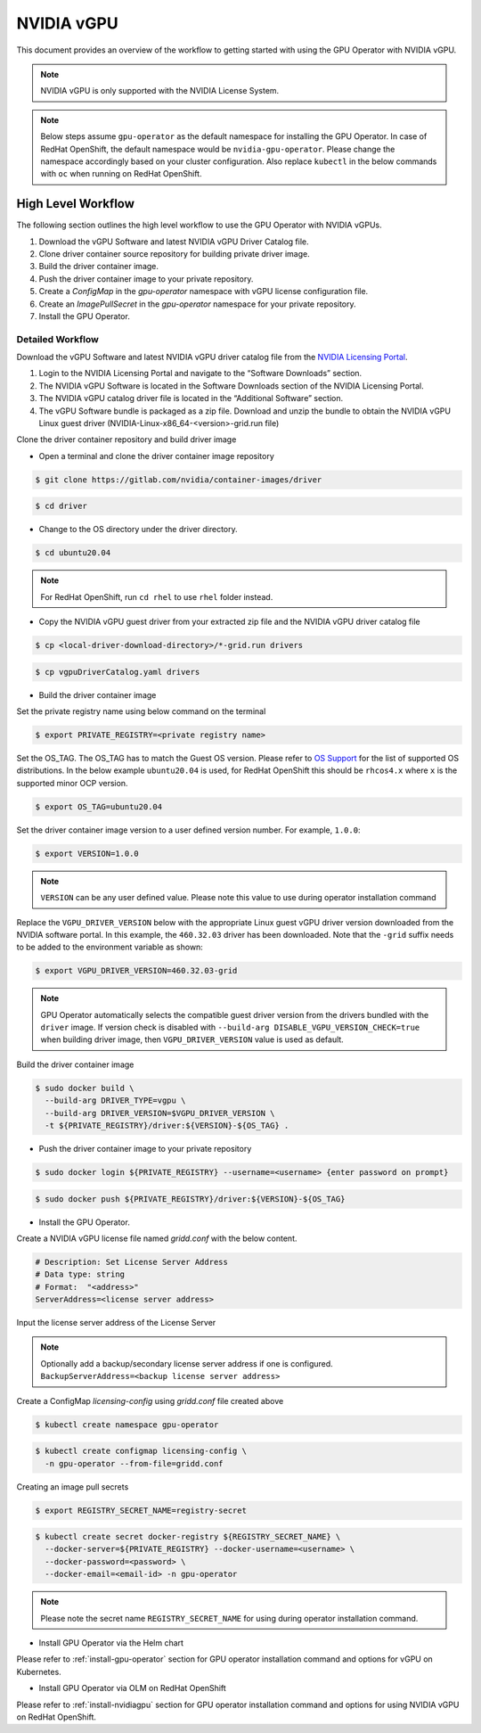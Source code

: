 .. Date: Jan 17 2021
.. Author: smerla

.. _install-gpu-operator-vgpu:

##################
NVIDIA vGPU
##################

This document provides an overview of the workflow to getting started with using the GPU Operator with NVIDIA vGPU.

.. note::

   NVIDIA vGPU is only supported with the NVIDIA License System.

.. note::

    Below steps assume ``gpu-operator`` as the default namespace for installing the GPU Operator. In case of RedHat OpenShift, the default
    namespace would be ``nvidia-gpu-operator``. Please change the namespace accordingly based on your cluster configuration. Also replace
    ``kubectl`` in the below commands with ``oc`` when running on RedHat OpenShift.

*********************
High Level Workflow
*********************

The following section outlines the high level workflow to use the GPU Operator with NVIDIA vGPUs.

#. Download the vGPU Software and latest NVIDIA vGPU Driver Catalog file.
#. Clone driver container source repository for building private driver image.
#. Build the driver container image.
#. Push the driver container image to your private repository.
#. Create a `ConfigMap` in the `gpu-operator` namespace with vGPU license configuration file.
#. Create an `ImagePullSecret` in the `gpu-operator` namespace for your private repository.
#. Install the GPU Operator.

Detailed Workflow
===================

Download the vGPU Software and latest NVIDIA vGPU driver catalog file from the `NVIDIA Licensing Portal <https://nvid.nvidia.com/dashboard/#/dashboard>`_.

#. Login to the NVIDIA Licensing Portal and navigate to the “Software Downloads” section.
#. The NVIDIA vGPU Software is located in the Software Downloads section of the NVIDIA Licensing Portal.
#. The NVIDIA vGPU catalog driver file is located in the “Additional Software” section.
#. The vGPU Software bundle is packaged as a zip file. Download and unzip the bundle to obtain the NVIDIA vGPU Linux guest driver (NVIDIA-Linux-x86_64-<version>-grid.run file)

Clone the driver container repository and build driver image

* Open a terminal and clone the driver container image repository

.. code-block:: console

    $ git clone https://gitlab.com/nvidia/container-images/driver

.. code-block:: console

    $ cd driver

* Change to the OS directory under the driver directory.

.. code-block:: console

    $ cd ubuntu20.04

.. note::

    For RedHat OpenShift, run ``cd rhel`` to use ``rhel`` folder instead.

* Copy the NVIDIA vGPU guest driver from your extracted zip file and the NVIDIA vGPU driver catalog file

.. code-block:: console

    $ cp <local-driver-download-directory>/*-grid.run drivers

.. code-block:: console

    $ cp vgpuDriverCatalog.yaml drivers

* Build the driver container image

Set the private registry name using below command on the terminal

.. code-block:: console

    $ export PRIVATE_REGISTRY=<private registry name>

Set the OS_TAG. The OS_TAG has to match the Guest OS version. Please refer to `OS Support <https://docs.nvidia.com/datacenter/cloud-native/gpu-operator/platform-support.html#linux-distributions>`_ for the list of supported OS distributions.
In the below example ``ubuntu20.04`` is used, for RedHat OpenShift this should be ``rhcos4.x`` where ``x`` is the supported minor OCP version.

.. code-block:: console

    $ export OS_TAG=ubuntu20.04

Set the driver container image version to a user defined version number. For example, ``1.0.0``:

.. code-block:: console

    $ export VERSION=1.0.0

.. note::

    ``VERSION`` can be any user defined value. Please note this value to use during operator installation command

Replace the ``VGPU_DRIVER_VERSION`` below with the appropriate Linux guest vGPU driver version downloaded 
from the NVIDIA software portal. In this example, the ``460.32.03`` driver has been downloaded. Note that 
the ``-grid`` suffix needs to be added to the environment variable as shown:

.. code-block:: console

    $ export VGPU_DRIVER_VERSION=460.32.03-grid 

.. note::

    GPU Operator automatically selects the compatible guest driver version from the drivers bundled with the ``driver`` image.
    If version check is disabled with ``--build-arg DISABLE_VGPU_VERSION_CHECK=true`` when building driver image, then 
    ``VGPU_DRIVER_VERSION`` value is used as default.

Build the driver container image

.. code-block:: console

    $ sudo docker build \
      --build-arg DRIVER_TYPE=vgpu \
      --build-arg DRIVER_VERSION=$VGPU_DRIVER_VERSION \
      -t ${PRIVATE_REGISTRY}/driver:${VERSION}-${OS_TAG} .

* Push the driver container image to your private repository

.. code-block:: console

    $ sudo docker login ${PRIVATE_REGISTRY} --username=<username> {enter password on prompt}

.. code-block:: console

    $ sudo docker push ${PRIVATE_REGISTRY}/driver:${VERSION}-${OS_TAG}

* Install the GPU Operator.

Create a NVIDIA vGPU license file named `gridd.conf` with the below content.

.. code-block:: text

    # Description: Set License Server Address
    # Data type: string
    # Format:  "<address>"
    ServerAddress=<license server address>

Input the license server address of the License Server

.. note::

    Optionally add a backup/secondary license server address if one is configured. ``BackupServerAddress=<backup license server address>``

Create a ConfigMap `licensing-config` using `gridd.conf` file created above

.. code-block:: console

    $ kubectl create namespace gpu-operator

.. code-block:: console

    $ kubectl create configmap licensing-config \
      -n gpu-operator --from-file=gridd.conf

Creating an image pull secrets

.. code-block:: console

    $ export REGISTRY_SECRET_NAME=registry-secret

.. code-block:: console

    $ kubectl create secret docker-registry ${REGISTRY_SECRET_NAME} \
      --docker-server=${PRIVATE_REGISTRY} --docker-username=<username> \
      --docker-password=<password> \
      --docker-email=<email-id> -n gpu-operator

.. note::

    Please note the secret name ``REGISTRY_SECRET_NAME`` for using during operator installation command.

* Install GPU Operator via the Helm chart

Please refer to :ref:`install-gpu-operator` section for GPU operator installation command and options for vGPU on Kubernetes.

* Install GPU Operator via OLM on RedHat OpenShift

Please refer to :ref:`install-nvidiagpu` section for GPU operator installation command and options for using NVIDIA vGPU on RedHat OpenShift.
